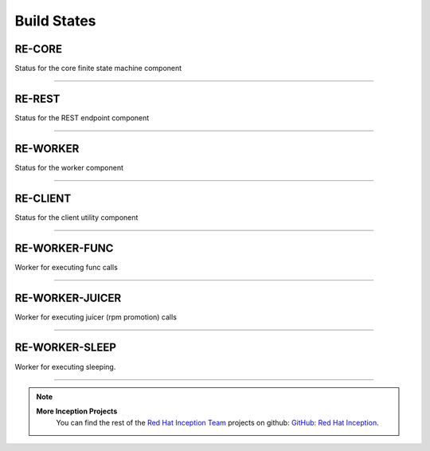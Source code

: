Build States
------------

RE-CORE
~~~~~~~

Status for the core finite state machine component

.. image:: https://api.travis-ci.org/RHInception/re-core.png
    :target: https://travis-ci.org/RHInception/re-core/

----

RE-REST
~~~~~~~

Status for the REST endpoint component

.. image:: https://api.travis-ci.org/RHInception/re-rest.png
    :target: https://travis-ci.org/RHInception/re-rest/

----

RE-WORKER
~~~~~~~~~

Status for the worker  component

.. image:: https://api.travis-ci.org/RHInception/re-worker.png
    :target: https://travis-ci.org/RHInception/re-worker/

----

RE-CLIENT
~~~~~~~~~

Status for the client utility component

.. image:: https://api.travis-ci.org/RHInception/re-client.png
    :target: https://travis-ci.org/RHInception/re-client/

----

RE-WORKER-FUNC
~~~~~~~~~~~~~~
Worker for executing func calls

.. image:: https://api.travis-ci.org/RHInception/re-worker-func.png
    :target: https://travis-ci.org/RHInception/re-worker-func/

----

RE-WORKER-JUICER
~~~~~~~~~~~~~~~~
Worker for executing juicer (rpm promotion) calls

.. image:: https://api.travis-ci.org/RHInception/re-worker-juicer.png
    :target: https://travis-ci.org/RHInception/re-worker-juicer/

----

RE-WORKER-SLEEP
~~~~~~~~~~~~~~~~
Worker for executing sleeping.

.. image:: https://api.travis-ci.org/RHInception/re-worker-sleep.png
    :target: https://travis-ci.org/RHInception/re-worker-sleep/

----

.. note::
   **More Inception Projects**
      You can find the rest of the `Red Hat Inception Team
      <http://developerblog.redhat.com/tag/inception/>`_ projects on
      github: `GitHub: Red Hat Inception
      <https://github.com/RHInception/>`_.

